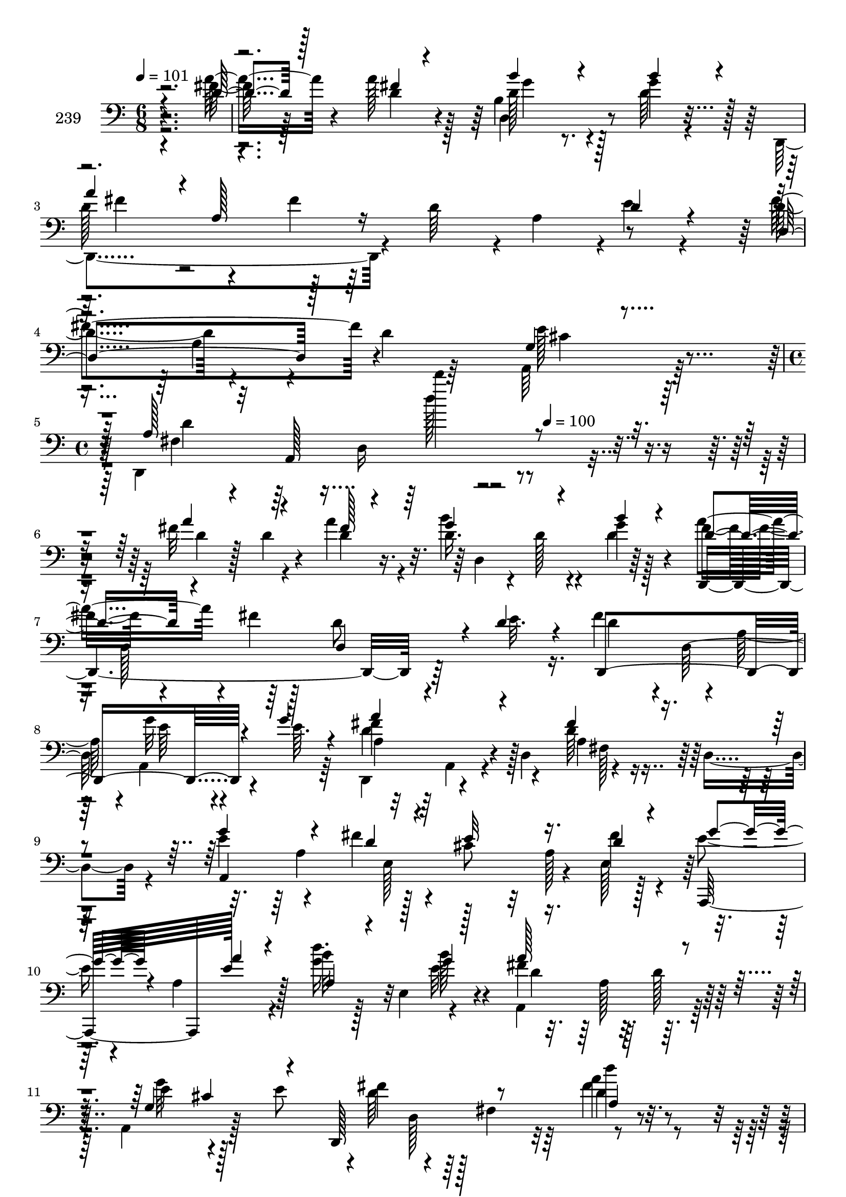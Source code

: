 % Lily was here -- automatically converted by c:/Program Files (x86)/LilyPond/usr/bin/midi2ly.py from mid/239.mid
\version "2.14.0"

\layout {
  \context {
    \Voice
    \remove "Note_heads_engraver"
    \consists "Completion_heads_engraver"
    \remove "Rest_engraver"
    \consists "Completion_rest_engraver"
  }
}

trackAchannelA = {


  \key c \major
    
  \set Staff.instrumentName = "239"
  
  \time 6/8 
  

  \key c \major
  
  \tempo 4 = 101 
  \skip 1*3 
  \time 4/4 
  \skip 8*5 
  \tempo 4 = 100 
  
}

trackAchannelB = \relative c {
  \voiceTwo
  r4*286/96 fis'128*15 r128*17 a128*9 r128*9 b,4*68/96 r128*7 g'4*28/96 
  r4*22/96 d,,4*133/96 r4*10/96 d''64*7 r4*4/96 a4*46/96 r4*1/96 e'4*20/96 
  r4*32/96 d4*49/96 r4*43/96 d4*17/96 r64*5 a,64*9 r128*33 d,4*209/96 
  r4*236/96 fis''32*5 r4*32/96 a4*25/96 r4*28/96 d,16. r4*14/96 d128*5 
  r4*28/96 g4*11/96 r128*13 fis8 r4*44/96 fis4*19/96 r128*11 d8 
  r4*41/96 e32. r16. fis4*88/96 r4*7/96 a,128*13 r4*5/96 a,4*97/96 
  e''64. r64*7 d,,4*65/96 r4*32/96 d'4*64/96 r4*32/96 d4*68/96 
  r4*26/96 e'4*56/96 r4*37/96 fis4*25/96 r4*25/96 cis8 r32 a128*19 
  r128*13 e'4*32/96 r4*16/96 a,4*58/96 r4*26/96 b'32 r128*13 e,,4*53/96 
  r4*43/96 a,4*112/96 r64*5 a4*67/96 r128*9 e''8 r4*1/96 fis4*56/96 
  r4*38/96 fis,4*61/96 r4*137/96 a'4*53/96 r128*13 fis64. r4*41/96 b4*62/96 
  r128*11 g4*11/96 r4*41/96 d4*50/96 r4*44/96 d32. r128*13 d,4*28/96 
  r4*53/96 e'4*16/96 r4*47/96 a,4*58/96 r4*28/96 a4*46/96 r4*1/96 e'32*5 
  r128*11 e4*16/96 r4*13/96 a,4*80/96 r4*38/96 d,4*44/96 r4*2/96 fis4*59/96 
  r128*13 d'4*25/96 r4*25/96 fis4*56/96 r4*38/96 e,,64. r4*43/96 fis''4*52/96 
  r4*37/96 a4*16/96 r4*38/96 cis4*47/96 r4*49/96 b4*13/96 r4*37/96 fis128*23 
  r128*7 g r64*5 fis4*58/96 r32*7 a,,4*35/96 r4*113/96 d'4*161/96 
  r64*5 a,128*17 r128*15 a,4*104/96 r4*40/96 g'''4*88/96 r4*7/96 a,,4*14/96 
  r4*35/96 d'4*56/96 r4*35/96 e4*16/96 r128*11 a128*23 r4*28/96 d,,,4*23/96 
  r4*23/96 b'''4*82/96 r32. b64*11 r4*29/96 e,,4*85/96 r4*10/96 a'64*17 
  r4*44/96 e4*28/96 r4*67/96 a,,4*11/96 r128*13 fis''4*59/96 r128*11 e,,4*10/96 
  r64*7 fis4*91/96 r4*2/96 d''4*19/96 r64*5 cis'64*7 r128*17 <g b >4*14/96 
  r4*40/96 d4*64/96 r128*9 e4*16/96 r4*35/96 fis128*15 r4*103/96 e128*13 
  r4*101/96 d4*37/96 r4*20/96 a,16*7 
  | % 23
  r4*52/96 d'4*26/96 r4*31/96 d4*25/96 r4*22/96 a'4*25/96 r4*28/96 d,16. 
  r4*14/96 d128*5 r4*28/96 g4*11/96 r128*13 fis8 r4*44/96 fis4*19/96 
  r128*11 d8 r4*41/96 e32. r16. fis4*88/96 r4*7/96 a,128*13 r4*5/96 a,4*97/96 
  e''64. r64*7 d,,4*65/96 r4*32/96 d'4*64/96 r4*32/96 d4*68/96 
  r4*26/96 e'4*56/96 r4*37/96 fis4*25/96 r4*31/96 e32*5 r4*32/96 fis4*31/96 
  r4*17/96 e4*32/96 r4*16/96 a,4*58/96 r16. b'32 r16. e,,4*53/96 
  r4*46/96 a,4*112/96 r64*5 a4*67/96 r128*9 e''8 r4*1/96 fis4*56/96 
  r4*38/96 fis,4*61/96 r4*137/96 a'4*53/96 r128*13 fis64. r4*41/96 b4*62/96 
  r128*11 g4*11/96 r4*41/96 d4*50/96 r4*44/96 d32. r4*32/96 a128*11 
  r4*58/96 e'4*16/96 r128*9 a,4*58/96 r128*15 a4*46/96 r4*1/96 e'32*5 
  r128*11 e4*16/96 r4*13/96 a,4*80/96 r4*38/96 d,4*44/96 r4*2/96 fis4*59/96 
  r128*13 d'4*25/96 r4*25/96 fis4*56/96 r4*38/96 g32 r4*40/96 fis4*52/96 
  r4*37/96 a4*16/96 r4*38/96 cis4*47/96 r4*49/96 b4*13/96 r4*37/96 fis128*23 
  r128*7 g r64*5 fis4*58/96 r32*7 a,,4*35/96 r4*113/96 d'4*161/96 
  r4*127/96 cis4*41/96 r4*49/96 d4*13/96 r4*40/96 g4*88/96 r4*7/96 a,,4*14/96 
  r4*35/96 d'4*56/96 r4*35/96 e4*16/96 r128*11 a128*23 r4*29/96 d,4*19/96 
  r4*26/96 b'4*82/96 r32. b64*11 r4*29/96 e,,4*85/96 r4*10/96 a'64*17 
  r4*44/96 e4*28/96 r128*39 fis4*59/96 r4*34/96 g4*11/96 r4*40/96 fis,,4*91/96 
  r4*2/96 d''4*19/96 r64*5 cis'64*7 r128*17 <g b >4*14/96 r4*40/96 d4*64/96 
  r128*9 e4*16/96 r4*35/96 fis128*15 r4*103/96 e128*13 r4*101/96 d4*37/96 
  r4*20/96 a,128*69 r4*13/96 d'4*26/96 r4*31/96 d4*25/96 r4*22/96 a'4*25/96 
  r4*28/96 d,16. r4*14/96 d128*5 r4*28/96 g4*11/96 r128*13 fis8 
  r4*44/96 fis4*19/96 r128*11 d8 r4*41/96 e32. r16. fis4*88/96 
  r4*7/96 a,128*13 r4*5/96 a,4*97/96 e''64. r64*7 d,,4*65/96 r4*32/96 d'4*64/96 
  r4*32/96 d4*68/96 r4*26/96 e'4*56/96 r4*37/96 fis4*25/96 r4*31/96 e32*5 
  r4*32/96 fis4*31/96 r4*17/96 e4*32/96 r4*16/96 a,4*58/96 r16. b'32 
  r128*13 e,,4*53/96 r4*43/96 a,4*112/96 r64*5 a4*67/96 r128*9 e''8 
  r4*1/96 fis4*56/96 r4*38/96 fis,4*61/96 r4*137/96 a'4*53/96 r128*13 fis64. 
  r4*41/96 b4*62/96 r128*11 g4*11/96 r4*41/96 d4*50/96 r4*44/96 d32. 
  r4*32/96 a128*11 r64 d,128*19 r4*38/96 a'4*58/96 r128*15 a4*46/96 
  r4*1/96 e'32*5 r128*11 e4*16/96 r4*13/96 a,4*80/96 r4*38/96 d,4*44/96 
  r4*2/96 fis4*59/96 r128*13 d'4*25/96 r4*25/96 fis4*56/96 r4*38/96 e,,64. 
  r4*43/96 fis''4*52/96 r4*37/96 a4*16/96 r4*38/96 cis4*47/96 r4*49/96 b4*13/96 
  r4*37/96 fis128*23 r128*7 g r64*5 fis4*58/96 r32*7 a,,4*35/96 
  r4*113/96 d'4*161/96 r64*5 a,128*17 r128*15 a,4*50/96 r4*41/96 d''4*13/96 
  r4*40/96 g4*88/96 r4*7/96 a,,4*14/96 r4*35/96 d'4*56/96 r4*35/96 e4*16/96 
  r128*11 a128*23 r4*28/96 d,,,4*23/96 r4*23/96 b'''4*82/96 r32. b64*11 
  r4*29/96 e,,4*85/96 r4*10/96 a'64*17 r4*44/96 e4*28/96 r4*67/96 a,,4*11/96 
  r128*13 fis''4*59/96 r128*11 e,,4*10/96 r64*7 fis4*91/96 r4*2/96 d''4*19/96 
  r64*5 cis'64*7 r128*17 <g b >4*14/96 r4*40/96 d4*64/96 r128*9 e4*16/96 
  r4*35/96 fis128*15 r4*103/96 e128*13 r4*101/96 d4*37/96 r4*20/96 a,128*69 
  r4*13/96 d'4*26/96 r4*31/96 d4*25/96 r4*22/96 a'4*25/96 r4*28/96 d,16. 
  r4*14/96 d128*5 r4*28/96 g4*11/96 r128*13 fis8 r4*44/96 fis4*19/96 
  r128*11 d8 r4*41/96 e32. r16. fis4*88/96 r4*7/96 a,128*13 r4*5/96 a,4*97/96 
  e''64. r64*7 d,,4*65/96 r4*32/96 d'4*64/96 r4*32/96 d4*68/96 
  r4*26/96 e'4*56/96 r4*37/96 fis4*25/96 r4*31/96 e32*5 r4*32/96 fis4*31/96 
  r4*17/96 e4*32/96 r4*16/96 a,4*58/96 r16. b'32 r128*13 e,,4*53/96 
  r4*43/96 a,4*112/96 r64*5 a4*67/96 r128*9 e''8 r4*1/96 fis4*56/96 
  r4*38/96 fis,4*61/96 r4*137/96 a'4*53/96 r128*13 fis64. r4*41/96 b4*62/96 
  r128*11 g4*11/96 r4*41/96 d4*50/96 r4*44/96 d32. r4*32/96 a128*11 
  r4*55/96 e'4*16/96 r64*5 a,4*58/96 r128*15 a4*46/96 r4*1/96 e'32*5 
  r128*11 e4*16/96 r4*13/96 a,4*80/96 r4*38/96 d,4*44/96 r4*2/96 fis4*59/96 
  r128*13 d'4*25/96 r4*25/96 fis4*56/96 r4*38/96 e,,64. r4*43/96 fis''4*52/96 
  r4*37/96 a4*16/96 r4*38/96 cis4*47/96 r4*49/96 b4*13/96 r4*37/96 fis128*23 
  r128*7 g r64*5 fis4*58/96 r32*7 a,,4*35/96 r4*113/96 d'4*161/96 
  r64*5 a,128*17 r128*15 a,4*50/96 r4*41/96 d''4*13/96 r4*40/96 g4*88/96 
  r4*7/96 a,,4*14/96 r4*35/96 d'4*56/96 r4*35/96 e4*16/96 r128*11 a128*23 
  r4*28/96 d,,,4*23/96 r4*23/96 b'''4*82/96 r32. b64*11 r4*29/96 e,,4*85/96 
  r4*10/96 a'64*17 r4*44/96 e4*28/96 r4*67/96 a,,4*11/96 r128*13 fis''4*59/96 
  r128*11 e,,4*10/96 r64*7 fis4*91/96 r4*2/96 d''4*19/96 r64*5 cis'64*7 
  r128*17 <g b >4*14/96 r4*40/96 d4*64/96 r128*9 e4*16/96 r4*35/96 fis128*15 
  r4*103/96 e128*13 r4*101/96 d4*37/96 r4*20/96 a,128*69 
}

trackAchannelBvoiceB = \relative c {
  \voiceThree
  r4*286/96 d'4*46/96 r128*17 fis4*16/96 r4*38/96 b4*62/96 r4*26/96 b4*29/96 
  r4*22/96 a4*44/96 r4*2/96 a,128*23 r16*5 d4*23/96 r4*29/96 d,4*65/96 
  r128*25 g4*25/96 r4*128/96 a128*13 r32 a,128*57 r4*223/96 a''4*58/96 
  r4*34/96 fis128*5 r4*37/96 g4*61/96 r4*32/96 b4*13/96 r4*37/96 d,4*53/96 
  r4*91/96 d,4*76/96 r4*13/96 d'4*20/96 r4*34/96 d,,4*206/96 r4*28/96 g''4*14/96 
  r4*40/96 a4*91/96 r4*55/96 fis4*40/96 r4*100/96 g4*62/96 r4*32/96 d4*17/96 
  r4*32/96 e32*5 r16. d4*25/96 r4*35/96 g r4*49/96 a4*19/96 r4*29/96 a,4*16/96 
  r4*80/96 g'4*13/96 r128*13 a128*35 r4*37/96 g,4*47/96 cis4*52/96 
  r4*40/96 d,,128*33 r8 a''4*13/96 r128*45 fis'64*9 r4*38/96 a4*10/96 
  r4*41/96 d,4*59/96 r16. d4*14/96 r4*37/96 a'4*67/96 r128*9 fis16. 
  r128*7 a,128*11 r128*17 a4*25/96 r4*35/96 fis'32*7 r128*15 a,,4*80/96 
  r4*58/96 d,4*82/96 r8. d''32. r4*29/96 a4*16/96 r4*83/96 <d d' >4*61/96 
  r128*11 g32 r4*40/96 a64*9 r4*35/96 d,,,64*9 r4*1/96 a'''4*55/96 
  r4*41/96 g4*11/96 r4*38/96 a128*25 r4*16/96 e128*5 r4*35/96 d4*67/96 
  r4*76/96 e128*9 r16*5 d,,4*200/96 r128*13 d128*5 r4*34/96 cis''4*41/96 
  r4*2/96 a,4*17/96 r64*5 d'4*13/96 r4*41/96 g,4*64/96 r4*79/96 fis'32*5 
  r4*32/96 g4*16/96 r128*11 d4*56/96 r4*41/96 d4*19/96 r128*9 fis128*25 
  r4*25/96 d128*5 r128*11 e64*7 r128*15 gis4*13/96 r4*43/96 cis,4*100/96 
  r128*15 cis16 r16*5 d'4*65/96 r4*28/96 g,4*11/96 r4*41/96 a4*53/96 
  r4*40/96 fis64. r128*13 a4*46/96 r8 d,64*5 r4*23/96 a'4*85/96 
  r64 g4*23/96 r4*28/96 d8 r4*100/96 cis4*43/96 r4*98/96 fis,16 
  r4*74/96 d64*21 
  | % 23
  r4*61/96 fis'32*5 r16. fis128*5 r4*37/96 g4*61/96 r4*32/96 b4*13/96 
  r4*37/96 d,4*53/96 r4*91/96 d,4*76/96 r4*13/96 d'4*20/96 r4*34/96 d,,4*206/96 
  r4*28/96 g''4*14/96 r4*40/96 a4*91/96 r4*55/96 fis4*40/96 r4*100/96 g4*62/96 
  r4*32/96 d4*17/96 r128*13 cis8 r4*43/96 e,128*17 r4*88/96 a'4*19/96 
  r4*32/96 a,4*16/96 r128*27 g'4*13/96 r4*38/96 a128*35 r4*37/96 g,4*47/96 
  cis4*52/96 r4*40/96 d,,128*57 r4*124/96 fis''64*9 r4*38/96 a4*10/96 
  r4*41/96 d,4*59/96 r16. d4*14/96 r4*37/96 a'4*67/96 r128*9 fis16. 
  r4*14/96 d4*59/96 r4*32/96 a16 r4*28/96 d4*101/96 r16. a,4*80/96 
  r4*58/96 d,4*82/96 r8. d''32. r4*29/96 a4*16/96 r4*83/96 <d d' >4*61/96 
  r4*34/96 d4*13/96 r4*38/96 a'64*9 r4*38/96 fis64 r4*46/96 a4*55/96 
  r4*41/96 g4*11/96 r4*38/96 a128*25 r4*16/96 e128*5 r4*35/96 d4*67/96 
  r4*76/96 e128*9 r16*5 d,,4*200/96 r4*88/96 e''8 r64*7 fis128*5 
  r128*13 g,4*64/96 r4*79/96 fis'32*5 r4*32/96 g4*16/96 r128*11 d4*56/96 
  r128*29 fis128*25 r4*25/96 d128*5 r128*11 e64*7 r128*15 gis4*13/96 
  r4*43/96 cis,4*100/96 r128*15 cis16 r16*5 d'4*65/96 r4*28/96 d,4*13/96 
  r128*13 a'4*53/96 r4*40/96 fis64. r128*13 a4*46/96 r8 d,64*5 
  r4*23/96 a'4*85/96 r64 g4*23/96 r4*28/96 d8 r4*100/96 cis4*43/96 
  r4*98/96 fis,16 r4*74/96 d128*55 r4*22/96 fis'32*5 r16. fis128*5 
  r4*37/96 g4*61/96 r4*32/96 b4*13/96 r4*37/96 d,4*53/96 r4*91/96 d,4*76/96 
  r4*13/96 d'4*20/96 r4*34/96 d,,4*206/96 r4*28/96 g''4*14/96 r4*40/96 a4*91/96 
  r4*55/96 fis4*40/96 r4*53/96 d,,64. r4*38/96 g''4*62/96 r4*32/96 d4*17/96 
  r128*13 cis8 r4*43/96 e,128*17 r4*88/96 a'4*19/96 r4*32/96 a,4*16/96 
  r4*80/96 g'4*13/96 r128*13 a128*35 r4*37/96 g,4*47/96 cis4*52/96 
  r4*40/96 d,,128*57 r4*124/96 fis''64*9 r4*38/96 a4*10/96 r4*41/96 d,4*59/96 
  r16. d4*14/96 r4*37/96 a'4*67/96 r128*9 fis16. r4*14/96 d4*59/96 
  r4*29/96 e4*16/96 r128*13 d4*101/96 r16. a,4*80/96 r4*58/96 d,4*82/96 
  r8. d''32. r4*29/96 a4*16/96 r4*83/96 <d d' >4*61/96 r128*11 g32 
  r4*40/96 a64*9 r4*35/96 d,,,64*9 r4*1/96 a'''4*55/96 r4*41/96 g4*11/96 
  r4*38/96 a128*25 r4*16/96 e128*5 r4*35/96 d4*67/96 r4*76/96 e128*9 
  r16*5 d,,4*200/96 r128*13 d128*5 r4*34/96 cis''4*41/96 r4*2/96 a,4*17/96 
  r64*5 fis''128*5 r128*13 g,4*64/96 r4*79/96 fis'32*5 r4*32/96 g4*16/96 
  r128*11 d4*56/96 r4*41/96 d4*19/96 r128*9 fis128*25 r4*25/96 d128*5 
  r128*11 e64*7 r128*15 gis4*13/96 r4*43/96 cis,4*100/96 r128*15 cis16 
  r16*5 d'4*65/96 r4*28/96 g,4*11/96 r4*41/96 a4*53/96 r4*40/96 fis64. 
  r128*13 a4*46/96 r8 d,64*5 r4*23/96 a'4*85/96 r64 g4*23/96 r4*28/96 d8 
  r4*100/96 cis4*43/96 r4*98/96 fis,16 r4*74/96 d128*55 r4*22/96 fis'32*5 
  r16. fis128*5 r4*37/96 g4*61/96 r4*32/96 b4*13/96 r4*37/96 d,4*53/96 
  r4*91/96 d,4*76/96 r4*13/96 d'4*20/96 r4*34/96 d,,4*206/96 r4*28/96 g''4*14/96 
  r4*40/96 a4*91/96 r4*55/96 fis4*40/96 r4*53/96 d,,64. r4*38/96 g''4*62/96 
  r4*32/96 d4*17/96 r128*13 cis8 r4*43/96 e,128*17 r4*88/96 a'4*19/96 
  r4*32/96 a,4*16/96 r128*27 g'4*13/96 r4*38/96 a128*35 r4*37/96 g,4*47/96 
  cis4*52/96 r4*40/96 d,,128*65 r4*100/96 fis''64*9 r4*38/96 a4*10/96 
  r4*41/96 d,4*59/96 r16. d4*14/96 r4*37/96 a'4*67/96 r128*9 fis16. 
  r4*14/96 d4*59/96 r32*7 d4*101/96 r16. a,4*80/96 r4*58/96 d,4*82/96 
  r8. d''32. r4*29/96 a4*16/96 r4*83/96 <d d' >4*61/96 r128*11 g32 
  r4*40/96 a64*9 r4*35/96 d,,,64*9 r4*1/96 a'''4*55/96 r4*41/96 g4*11/96 
  r4*38/96 a128*25 r4*16/96 e128*5 r4*35/96 d4*67/96 r4*76/96 e128*9 
  r16*5 d,,4*200/96 r128*13 d128*5 r4*34/96 cis''4*41/96 r4*2/96 a,4*17/96 
  r64*5 fis''128*5 r128*13 g,4*64/96 r4*79/96 fis'32*5 r4*32/96 g4*16/96 
  r128*11 d4*56/96 r4*41/96 d4*19/96 r128*9 fis128*25 r4*25/96 d128*5 
  r128*11 e64*7 r128*15 gis4*13/96 r4*43/96 cis,4*100/96 r128*15 cis16 
  r16*5 d'4*65/96 r4*28/96 g,4*11/96 r4*41/96 a4*53/96 r4*40/96 fis64. 
  r128*13 a4*46/96 r8 d,64*5 r4*23/96 a'4*85/96 r64 g4*23/96 r4*28/96 d8 
  r4*100/96 cis4*43/96 r4*98/96 fis,16 r4*74/96 d128*55 
}

trackAchannelBvoiceC = \relative c {
  r4*286/96 a''8 r4*49/96 d,4*25/96 r4*29/96 d128*21 r4*25/96 d64*5 
  r128*7 d128*17 r4*40/96 fis4*22/96 r64*29 fis4*89/96 r4*52/96 e128*17 
  r64*17 fis,4*32/96 r4*62/96 d16*5 r4*233/96 d'4*26/96 r128*5 d4*25/96 
  r4*23/96 d4*16/96 r16. b'4*62/96 r4*31/96 d,4*16/96 r4*34/96 a'4*61/96 
  r4*227/96 d,4*41/96 r4*5/96 d,64*27 r4*79/96 fis'4*95/96 r128*17 d64*7 
  r128*33 a,4*202/96 r16. fis''4*31/96 r4*29/96 a,,,32*7 e'''128*9 
  r128*7 <g d' >16. r32*5 b128*5 r4*37/96 fis4*113/96 r64*5 e4*53/96 
  r4*88/96 d64*11 r64*13 d'4*19/96 r4*130/96 d,4*47/96 r128*15 d64. 
  r64*7 g32*5 r4*35/96 b64. r4*41/96 d,,,8*5 r4*55/96 d''4*101/96 
  r4*32/96 g4*85/96 r4*56/96 d64*15 r128*19 a'128*11 r4*113/96 d,,,4*100/96 
  r4*46/96 fis128*29 r4*5/96 fis''64 r4*47/96 g,,64*27 r4*28/96 g4*43/96 
  r64*9 a128*23 r4*73/96 cis'4*26/96 r4*121/96 fis,4*151/96 r4*136/96 e'8 
  r64*7 fis128*5 r128*13 e4*86/96 r128*19 d,,64*33 r4*86/96 d''4*79/96 
  r128*7 fis4*20/96 r4*29/96 a4*47/96 r4*40/96 e,,32 r4*43/96 a,32*15 
  r4*109/96 d4*101/96 r4*44/96 d'''4*56/96 r4*37/96 a128*5 r16. g,,4*176/96 
  r4*19/96 g4*55/96 r16. a4*71/96 r64*13 g'4*40/96 r4*100/96 a4*29/96 
  r64*17 d'128*35 r4*53/96 a4*58/96 r4*34/96 d,4*16/96 r16. b'4*62/96 
  r4*31/96 d,4*16/96 r4*34/96 a'4*61/96 r4*172/96 a,,16 r4*31/96 d'4*41/96 
  r4*5/96 d,64*27 r4*79/96 fis'4*95/96 r128*17 d64*7 r128*33 a,128*83 
  r128*13 g''4*35/96 r128*19 e128*9 r4*23/96 <g d' >16. r4*62/96 b128*5 
  r4*35/96 fis4*113/96 r64*5 e4*53/96 r4*88/96 d64*11 r64*13 a4*13/96 
  r4*136/96 d4*47/96 r128*15 d64. r64*7 g32*5 r4*35/96 b64. r4*41/96 d,,,8*5 
  r8 d4*194/96 r128*29 d''64*15 r128*19 a'128*11 r4*209/96 d4*16/96 
  r4*34/96 fis,,,128*29 r4*58/96 g64*27 r4*125/96 a128*23 r4*73/96 cis'4*26/96 
  r4*121/96 fis,4*151/96 r4*137/96 a64*7 r4*49/96 a4*20/96 r4*32/96 e'4*86/96 
  r128*19 d,,64*33 r4*86/96 d''4*79/96 r128*7 fis4*20/96 r4*29/96 a4*47/96 
  r4*43/96 d,4*62/96 r16. e,128*65 r8 d,4*101/96 r4*44/96 d'''4*56/96 
  r4*37/96 a128*5 r16. g,,4*176/96 r4*19/96 g4*55/96 r16. a4*71/96 
  r64*13 g'4*40/96 r4*100/96 a4*29/96 r64*17 d'4*148/96 r4*10/96 a4*58/96 
  r4*34/96 d,4*16/96 r16. b'4*62/96 r4*31/96 d,4*16/96 r4*34/96 a'4*61/96 
  r4*172/96 a,,16 r4*31/96 d'4*41/96 r4*5/96 d,64*27 r4*79/96 fis'4*95/96 
  r128*17 d64*7 r128*33 a,128*83 r128*13 g''4*35/96 r128*19 e128*9 
  r4*23/96 <g d' >16. r32*5 a,,4*14/96 r4*38/96 fis''4*113/96 r64*5 e4*53/96 
  r4*88/96 d64*11 r64*13 a4*13/96 r4*136/96 d4*47/96 r128*15 d64. 
  r64*7 g32*5 r4*35/96 b64. r4*41/96 d,,,8*5 r8 d4*194/96 r128*29 d''64*15 
  r128*19 a'128*11 r4*113/96 d,,,4*100/96 r4*46/96 fis128*29 r4*5/96 fis''64 
  r4*47/96 g,,64*27 r4*28/96 g4*43/96 r64*9 a128*23 r4*73/96 cis'4*26/96 
  r4*121/96 fis,4*151/96 r4*136/96 e'8 r4*44/96 a,4*20/96 r4*32/96 e'4*86/96 
  r128*19 d,,64*33 r4*86/96 d''4*79/96 r128*7 fis4*20/96 r4*29/96 a4*47/96 
  r4*40/96 e,,32 r4*43/96 a,32*15 r4*109/96 d4*101/96 r4*44/96 d'''4*56/96 
  r4*37/96 a128*5 r16. g,,4*176/96 r4*19/96 g4*55/96 r16. a4*71/96 
  r64*13 g'4*40/96 r4*100/96 a4*29/96 r64*17 d'4*148/96 r4*10/96 a4*58/96 
  r4*34/96 d,4*16/96 r16. b'4*62/96 r4*31/96 d,4*16/96 r4*34/96 a'4*61/96 
  r4*172/96 a,,16 r4*31/96 d'4*41/96 r4*5/96 d,64*27 r4*79/96 fis'4*95/96 
  r128*17 d64*7 r128*33 a,128*83 r128*13 g''4*35/96 r128*19 e128*9 
  r4*23/96 <g d' >16. r4*62/96 b128*5 r4*35/96 fis4*113/96 r64*5 e4*53/96 
  r4*88/96 d64*11 r64*13 a4*13/96 r4*136/96 d4*47/96 r128*15 d64. 
  r64*7 g32*5 r4*35/96 b64. r4*41/96 d,,,4*163/96 r4*125/96 d4*194/96 
  r128*29 d''64*15 r128*19 a'128*11 r4*113/96 d,,,4*100/96 r4*46/96 fis128*29 
  r4*5/96 fis''64 r4*47/96 g,,64*27 r4*28/96 g4*43/96 r64*9 a128*23 
  r4*73/96 cis'4*26/96 r4*121/96 fis,4*151/96 r4*136/96 e'8 r4*44/96 a,4*20/96 
  r4*32/96 e'4*86/96 r128*19 d,,64*33 r4*86/96 d''4*79/96 r128*7 fis4*20/96 
  r4*29/96 a4*47/96 r4*40/96 e,,32 r4*43/96 a,32*15 r4*109/96 d4*101/96 
  r4*44/96 d'''4*56/96 r4*37/96 a128*5 r16. g,,4*176/96 r4*19/96 g4*55/96 
  r16. a4*71/96 r64*13 g'4*40/96 r4*100/96 a4*29/96 r64*17 d'4*148/96 
}

trackAchannelBvoiceD = \relative c {
  r4*437/96 d4*68/96 r8. fis'4*43/96 r4*290/96 a,4*17/96 r4*79/96 cis4*55/96 
  r4*97/96 d4*47/96 r64*15 d''4*13/96 r4*439/96 d,,,4*100/96 r64*7 d,2 
  r64*39 g''32*5 r4*88/96 d4*97/96 r4*50/96 a4*31/96 r4*154/96 a4*64/96 
  r128*43 e128*17 r128*79 e'32. r4*35/96 d4*76/96 r32. d128*7 r128*9 g32*5 
  r128*43 d,128*7 r128*25 d'4*22/96 r4*313/96 d,4*64/96 r32*7 d128*19 
  r8 d'4*59/96 r4*85/96 d,,16*7 r4*11/96 a''4*56/96 r4*44/96 fis'128*29 
  r4*56/96 fis128*9 r128*71 d4*13/96 r128*13 d4*50/96 r4*239/96 g,16*5 
  r128*55 g4*25/96 r4*121/96 a4*157/96 r4*131/96 a64*7 r4*49/96 a4*20/96 
  r128*11 a4*59/96 r4*127/96 d,8. r4*25/96 fis'4*95/96 r4*52/96 b,,4*101/96 
  r4*44/96 e,4*59/96 r4*31/96 d''4*62/96 r16. e,128*65 r4*49/96 d'4*68/96 
  r16 d4*13/96 r128*13 d128*19 r4*38/96 d,,128*17 r4*143/96 fis''4*76/96 
  r4*215/96 a,,4*17/96 r4*122/96 d,4*212/96 r4*223/96 d'4*100/96 
  r64*7 d,2 r64*39 g''32*5 r4*88/96 d4*97/96 r4*50/96 a4*31/96 
  r4*154/96 a4*64/96 r32*7 a128*19 r4*38/96 a,128*67 r128*13 e''32. 
  r128*11 d4*76/96 r32. d128*7 r128*9 g32*5 r128*43 d,128*7 r128*25 d''4*19/96 
  r4*316/96 d,,4*64/96 r32*7 d128*19 r4*43/96 d4*28/96 r16*5 fis'32*7 
  r4*50/96 g4*85/96 r4*61/96 fis128*29 r4*56/96 fis128*9 r4*265/96 d4*50/96 
  r4*239/96 g,16*5 r128*55 g4*25/96 r4*121/96 a4*157/96 r4*275/96 a4*59/96 
  r4*127/96 d,8. r4*25/96 fis'4*95/96 r4*52/96 b,,4*101/96 r4*44/96 e,4*59/96 
  r4*83/96 a,32*15 r4*110/96 d''4*68/96 r4*25/96 d'4*16/96 r4*35/96 d,128*19 
  r4*38/96 d,,128*17 r4*143/96 fis''4*76/96 r4*215/96 a,,4*17/96 
  r4*122/96 d,4*265/96 r4*170/96 d'4*100/96 r64*7 d,2 r64*39 g''32*5 
  r4*88/96 d4*97/96 r4*50/96 a4*31/96 r4*154/96 a4*64/96 r32*7 a128*19 
  r4*38/96 a,4*130/96 r32*9 b''128*5 r4*38/96 d,4*76/96 r32. d128*7 
  r128*9 g32*5 r128*43 d,128*7 r128*25 d''4*19/96 r4*316/96 d,,4*64/96 
  r32*7 d128*19 r4*43/96 d4*28/96 r4*20/96 a'4*25/96 r128*25 fis'32*7 
  r4*50/96 g4*85/96 r4*61/96 fis128*29 r4*56/96 fis128*9 r128*71 d4*13/96 
  r128*13 d4*50/96 r4*239/96 g,16*5 r128*55 g4*25/96 r4*121/96 a4*157/96 
  r4*131/96 a64*7 r64*17 a4*59/96 r4*127/96 d,8. r4*25/96 fis'4*95/96 
  r4*52/96 b,,4*101/96 r4*44/96 e,4*59/96 r4*31/96 d''4*62/96 r16. e,128*65 
  r4*49/96 d'4*68/96 r16 d4*13/96 r128*13 d128*19 r4*38/96 d,,128*17 
  r4*143/96 fis''4*76/96 r4*215/96 a,,4*17/96 r4*122/96 d,,4*265/96 
  r4*170/96 d''4*100/96 r64*7 d,2 r64*39 g''32*5 r4*88/96 d4*97/96 
  r4*50/96 a4*31/96 r4*154/96 a4*64/96 r32*7 a128*19 r4*38/96 a,4*130/96 
  r4*110/96 e''32. r128*11 d4*76/96 r32. d128*7 r128*9 g32*5 r128*43 d,128*7 
  r128*25 d''4*19/96 r4*316/96 d,,4*64/96 r32*7 d128*19 r4*43/96 d4*28/96 
  r16*5 fis'32*7 r4*50/96 g4*85/96 r4*61/96 fis128*29 r4*56/96 fis128*9 
  r128*71 d4*13/96 r128*13 d4*50/96 r4*239/96 g,16*5 r128*55 g4*25/96 
  r4*121/96 a4*157/96 r4*131/96 a64*7 r64*17 a4*59/96 r4*127/96 d,8. 
  r4*25/96 fis'4*95/96 r4*52/96 b,,4*101/96 r4*44/96 e,4*59/96 
  r4*31/96 d''4*62/96 r16. e,128*65 r4*49/96 d'4*68/96 r16 d4*13/96 
  r128*13 d128*19 r4*38/96 d,,128*17 r4*143/96 fis''4*76/96 r4*215/96 a,,4*17/96 
  r4*122/96 d,4*265/96 
}

trackAchannelBvoiceE = \relative c {
  r64*73 g''4*59/96 r64*133 d'128*5 r4*622/96 d,,128*19 r128*109 e'64*9 
  r4*94/96 a,4*86/96 r4*61/96 fis128*13 r128*67 e128*35 r128*141 a128*15 
  r4*332/96 a'4*23/96 r4*746/96 d,,4*107/96 r64*23 a''128*27 r32*25 d4*16/96 
  r4*35/96 d4*53/96 r4*811/96 d,,4*61/96 r4*268/96 e64*9 r4*235/96 d128*19 
  r128*141 a'4*25/96 r128*9 g'4*32/96 r4*206/96 d'4*16/96 r16. fis,4*53/96 
  r4*235/96 g,4*131/96 r4*439/96 fis''32*9 r32*31 d,,128*19 r128*109 e'64*9 
  r4*94/96 a,4*86/96 r4*61/96 fis128*13 r128*67 e128*35 r4*35/96 d'4*25/96 
  r128*121 a128*15 r4*332/96 d4*22/96 r128*249 d,4*107/96 r4*35/96 a'4*56/96 
  r4*47/96 a'128*27 r128*117 d4*53/96 r32*95 e,,64*9 r4*235/96 d128*19 
  r128*141 a'4*25/96 r128*9 g'4*32/96 r64*43 fis4*53/96 r4*235/96 g,4*131/96 
  r4*439/96 fis''4*142/96 r4*338/96 d,,128*19 r128*109 e'64*9 r4*94/96 a,4*86/96 
  r4*61/96 fis128*13 r128*67 e128*35 r4*35/96 d'4*25/96 r4*260/96 e32. 
  r4*85/96 a,128*15 r4*332/96 d4*22/96 r128*249 d,4*107/96 r4*35/96 a'4*56/96 
  r4*47/96 a'128*27 r32*25 d4*16/96 r4*35/96 d4*53/96 r4*811/96 d,,4*61/96 
  r4*268/96 e64*9 r4*235/96 d128*19 r128*141 a'4*25/96 r128*9 g'4*32/96 
  r4*206/96 d'4*16/96 r16. fis,4*53/96 r4*235/96 g,4*131/96 r4*439/96 fis''4*142/96 
  r4*338/96 d,,128*19 r128*109 e'64*9 r4*94/96 a,4*86/96 r4*61/96 fis128*13 
  r128*67 e128*35 r4*35/96 d'4*25/96 r16*11 a,4*14/96 r4*85/96 a'128*15 
  r4*332/96 d4*22/96 r128*249 d,4*107/96 r4*35/96 a'4*56/96 r4*47/96 a'128*27 
  r32*25 d4*16/96 r4*35/96 d4*53/96 r4*811/96 d,,4*61/96 r4*268/96 e64*9 
  r4*235/96 d128*19 r128*141 a'4*25/96 r128*9 g'4*32/96 r4*206/96 d'4*16/96 
  r16. fis,4*53/96 r4*235/96 g,4*131/96 r4*439/96 fis''4*142/96 
}

trackAchannelBvoiceF = \relative c {
  \voiceFour
  r128*837 a4*37/96 r4*1208/96 fis''4*29/96 r4*1030/96 a,,128*13 
  r4*2362/96 a''4*34/96 r64*187 a'4*100/96 r128*317 a,,,4*37/96 
  r4*1208/96 a''4*23/96 r4*1036/96 a,,128*13 r4*2362/96 a''4*34/96 
  r64*187 a'4*133/96 r64*153 a,,,4*37/96 r4*1208/96 a''4*23/96 
  r4*1036/96 a,,128*13 r4*2362/96 a''4*34/96 r64*187 a'4*133/96 
  r64*153 a,,,4*37/96 r4*1208/96 a''4*23/96 r4*1036/96 a,,128*13 
  r4*2362/96 a''4*34/96 r64*187 a'4*133/96 
}

trackAchannelBvoiceG = \relative c {
  \voiceOne
  r4*7217/96 g'4*73/96 r4*1094/96 d'''4*88/96 r32*183 fis,,4*29/96 
  r16*143 g,4*73/96 r4*1094/96 d'''4*118/96 r64*361 fis,,4*29/96 
  r16*143 g,4*73/96 r4*1094/96 d'''4*118/96 r64*361 fis,,4*29/96 
  r16*143 g,4*73/96 r4*1094/96 d'''4*118/96 
}

trackA = <<

  \clef bass
  
  \context Voice = voiceA \trackAchannelA
  \context Voice = voiceB \trackAchannelB
  \context Voice = voiceC \trackAchannelBvoiceB
  \context Voice = voiceD \trackAchannelBvoiceC
  \context Voice = voiceE \trackAchannelBvoiceD
  \context Voice = voiceF \trackAchannelBvoiceE
  \context Voice = voiceG \trackAchannelBvoiceF
  \context Voice = voiceH \trackAchannelBvoiceG
>>


\score {
  <<
    \context Staff=trackA \trackA
  >>
  \layout {}
  \midi {}
}

